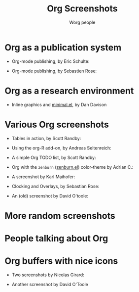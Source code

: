 #+TITLE:      Org Screenshots
#+AUTHOR:     Worg people
#+STARTUP:    align fold nodlcheck hidestars oddeven lognotestate
#+SEQ_TODO:   TODO(t) INPROGRESS(i) WAITING(w@) | DONE(d) CANCELED(c@)
#+TAGS:       Write(w) Update(u) Fix(f) Check(c)
#+LANGUAGE:   en
#+PRIORITIES: A C B
#+CATEGORY:   worg
#+OPTIONS:    H:3 num:nil toc:t \n:nil ::t |:t ^:t -:t f:t *:t tex:t d:(HIDE) tags:not-in-toc
#+INFOJS_OPT: view:overview toc:nil mouse:#cccccc buttons:0 path:https://orgmode.org/org-info.js
#+HTML_LINK_UP:    index.html
#+HTML_LINK_HOME:  https://orgmode.org/worg/

# This file is released by its authors and contributors under the GNU
# Free Documentation license v1.3 or later, code examples are released
# under the GNU General Public License v3 or later.

* Org as a publication system

- Org-mode publishing, by Eric Schulte:

  [[file:images/orgmode/org-mode-publishing.jpg][file:images/orgmode/thumbs/org-mode-publishing.png]]

- Org-mode publishing, by Sebastien Rose:

  [[file:images/orgmode/vmap-org-export-to-pdf2.jpg][file:images/orgmode/thumbs/vmap-org-export-to-pdf2.png]]

  [[file:images/orgmode/vmap-org-sources-iimage-mode2.jpg][file:images/orgmode/thumbs/vmap-org-sources-iimage-mode2.png]]

* Org as a research environment

- Inline graphics and [[http://github.com/dandavison/minimal][minimal.el]], by Dan Davison
  
  [[file:images/orgmode/davison-minimal-research.png][file:images/orgmode/davison-minimal-research-thumb.png]]

* Various Org screenshots

- Tables in action, by Scott Randby:

  [[file:images/orgmode/grades.jpg][file:images/orgmode/thumbs/grades.png]]

- Using the org-R add-on, by Andreas Seltenreich:

  [[file:images/orgmode/org_andreas.jpg][file:images/orgmode/thumbs/org_andreas.png]]

- A simple Org TODO list, by Scott Randby:

  [[file:images/orgmode/web_site_org_code.jpg][file:images/orgmode/thumbs/web_site_org_code.png]]

- Org with the =zenburn= ([[http://www.emacswiki.org/emacs/zenburn.el][zenburn.el]]) color-theme by Adrian C.:

  [[file:images/orgmode/org-mode-zenburn.jpg][file:images/orgmode/thumbs/org-mode-zenburn.png]]

- A screenshot by Karl Maihofer:

  [[file:images/orgmode/orgmode-inlinetasks.jpg][file:images/orgmode/thumbs/orgmode-inlinetasks.png]]

- Clocking and Overlays, by Sebastian Rose:

  [[file:images/orgmode/clocking-and-overlays.jpg][file:images/orgmode/thumbs/clocking-and-overlays.png]]

- An (old) screenshot by David O'toole:

  [[file:images/orgmode/david_o_toole.jpg][file:images/orgmode/thumbs/david_o_toole.png]]

* More random screenshots

[[file:images/orgmode/big-table.jpg][file:images/orgmode/thumbs/big-table.png]]
[[file:images/orgmode/column-view-big-project.jpg][file:images/orgmode/thumbs/column-view-big-project.png]]
[[file:images/orgmode/org-plot-page-in-worg.jpg][file:images/orgmode/thumbs/org-plot-page-in-worg.png]]
[[file:images/orgmode/weekly-agenda-view-zenburn.jpg][file:images/orgmode/thumbs/weekly-agenda-view-zenburn.png]]

* People talking about Org

[[file:images/orgmode/bernt1.jpg][file:images/orgmode/thumbs/bernt1.png]]
[[file:images/orgmode/bernt2.jpg][file:images/orgmode/thumbs/bernt2.png]]
[[file:images/orgmode/bernt3.jpg][file:images/orgmode/thumbs/bernt3.png]]
[[file:images/orgmode/bernt4.jpg][file:images/orgmode/thumbs/bernt4.png]]
[[file:images/orgmode/bernt5.jpg][file:images/orgmode/thumbs/bernt5.png]]
[[file:images/orgmode/org-google0.jpg][file:images/orgmode/thumbs/org-google0.png]]
[[file:images/orgmode/column-view.jpg][file:images/orgmode/thumbs/column-view.png]]
[[file:images/orgmode/customize.jpg][file:images/orgmode/thumbs/customize.png]]
[[file:images/orgmode/hello-worg.jpg][file:images/orgmode/thumbs/hello-worg.png]]
[[file:images/orgmode/mailing-list.jpg][file:images/orgmode/thumbs/mailing-list.png]]
[[file:images/orgmode/org-day-planner.jpg][file:images/orgmode/thumbs/org-day-planner.png]]
[[file:images/orgmode/org-google2.jpg][file:images/orgmode/thumbs/org-google2.png]]
[[file:images/orgmode/org-google.jpg][file:images/orgmode/thumbs/org-google.png]]
[[file:images/orgmode/orgmode-homepage.jpg][file:images/orgmode/thumbs/orgmode-homepage.png]]
[[file:images/orgmode/org-plot1.jpg][file:images/orgmode/thumbs/org-plot1.png]]
[[file:images/orgmode/org-plot2.jpg][file:images/orgmode/thumbs/org-plot2.png]]
[[file:images/orgmode/org-plot3.jpg][file:images/orgmode/thumbs/org-plot3.png]]
[[file:images/orgmode/org-protocol.jpg][file:images/orgmode/thumbs/org-protocol.png]]
[[file:images/orgmode/org-R2.jpg][file:images/orgmode/thumbs/org-R2.png]]
[[file:images/orgmode/org-R3.jpg][file:images/orgmode/thumbs/org-R3.png]]
[[file:images/orgmode/org-R.jpg][file:images/orgmode/thumbs/org-R.png]]
[[file:images/orgmode/org-sacha-chua.jpg][file:images/orgmode/thumbs/org-sacha-chua.png]]
[[file:images/orgmode/org-spreadsheet-system.jpg][file:images/orgmode/thumbs/org-spreadsheet-system.png]]
[[file:images/orgmode/remember-mode.jpg][file:images/orgmode/thumbs/remember-mode.png]]
[[file:images/orgmode/using-date-time-charles-cave.jpg][file:images/orgmode/thumbs/using-date-time-charles-cave.png]]

* Org buffers with nice icons

- Two screenshots by Nicolas Girard:

  [[file:images/orgmode/org-buffer-icons1.jpg][file:images/orgmode/thumbs/org-buffer-icons1.png]]
  [[file:images/orgmode/org-buffer-icons2.jpg][file:images/orgmode/thumbs/org-buffer-icons2.png]]

- Another screenshot by David O'Toole

  [[file:images/orgmode/gymicons7.jpg][file:images/orgmode/thumbs/gymicons7.png]]
